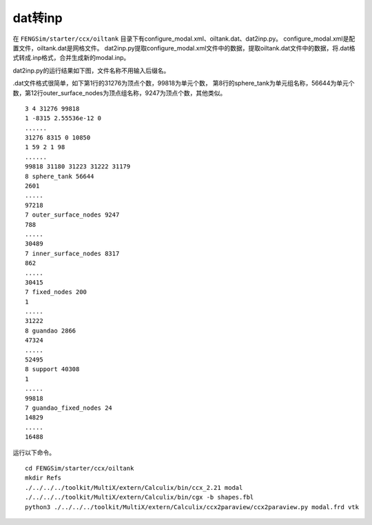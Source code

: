 --------------------
dat转inp
--------------------

在 ``FENGSim/starter/ccx/oiltank`` 目录下有configure_modal.xml、oiltank.dat、dat2inp.py。
configure_modal.xml是配置文件，oiltank.dat是网格文件。
dat2inp.py提取configure_modal.xml文件中的数据，提取oiltank.dat文件中的数据，将.dat格式转成.inp格式，合并生成新的modal.inp。

dat2inp.py的运行结果如下图，文件名称不用输入后缀名。

.. image:: fig/ccx/oiltank.jpg
   :scale: 50 %
   :alt: alternate text
   :align: center

.dat文件格式很简单，如下第1行的31276为顶点个数，99818为单元个数，
第8行的sphere_tank为单元组名称，56644为单元个数，第12行outer_surface_nodes为顶点组名称，9247为顶点个数，其他类似。 ::
  
  3 4 31276 99818
  1 -8315 2.55536e-12 0
  ......
  31276 8315 0 10850 
  1 59 2 1 98
  ......
  99818 31180 31223 31222 31179
  8 sphere_tank 56644
  2601
  .....
  97218
  7 outer_surface_nodes 9247
  788
  .....
  30489
  7 inner_surface_nodes 8317
  862
  .....
  30415
  7 fixed_nodes 200
  1
  .....
  31222
  8 guandao 2866
  47324
  .....
  52495
  8 support 40308
  1
  .....
  99818
  7 guandao_fixed_nodes 24
  14829
  .....
  16488

运行以下命令。 ::
  
  cd FENGSim/starter/ccx/oiltank
  mkdir Refs
  ./../../../toolkit/MultiX/extern/Calculix/bin/ccx_2.21 modal
  ./../../../toolkit/MultiX/extern/Calculix/bin/cgx -b shapes.fbl
  python3 ./../../../toolkit/MultiX/extern/Calculix/ccx2paraview/ccx2paraview.py modal.frd vtk

.. image:: fig/ccx/oiltank.gif
   :scale: 50 %
   :alt: alternate text
   :align: center

